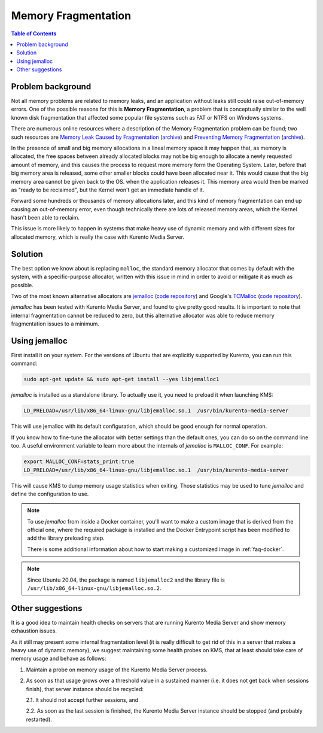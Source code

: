 ====================
Memory Fragmentation
====================

.. contents:: Table of Contents



Problem background
==================

Not all memory problems are related to memory leaks, and an application without leaks still could raise out-of-memory errors. One of the possible reasons for this is **Memory Fragmentation**, a problem that is conceptually similar to the well known disk fragmentation that affected some popular file systems such as FAT or NTFS on Windows systems.

There are numerous online resources where a description of the Memory Fragmentation problem can be found; two such resources are `Memory Leak Caused by Fragmentation <https://www.codeproject.com/articles/11151/memory-leak-caused-by-fragmentation>`__ (`archive <https://web.archive.org/web/20131005100426/https://www.codeproject.com/articles/11151/memory-leak-caused-by-fragmentation>`__) and `Preventing Memory Fragmentation <https://www.devx.com/tips/Tip/14060>`__ (`archive <https://web.archive.org/web/20201028033928/https://www.devx.com/tips/Tip/14060>`__).

In the presence of small and big memory allocations in a lineal memory space it may happen that, as memory is allocated, the free spaces between already allocated blocks may not be big enough to allocate a newly requested amount of memory, and this causes the process to request more memory form the Operating System. Later, before that big memory area is released, some other smaller blocks could have been allocated near it. This would cause that the big memory area cannot be given back to the OS. when the application releases it. This memory area would then be marked as "ready to be reclaimed", but the Kernel won't get an immediate handle of it.

Forward some hundreds or thousands of memory allocations later, and this kind of memory fragmentation can end up causing an out-of-memory error, even though technically there are lots of released memory areas, which the Kernel hasn't been able to reclaim.

This issue is more likely to happen in systems that make heavy use of dynamic memory and with different sizes for allocated memory, which is really the case with Kurento Media Server.



Solution
========

The best option we know about is replacing ``malloc``, the standard memory allocator that comes by default with the system, with a specific-purpose allocator, written with this issue in mind in order to avoid or mitigate it as much as possible.

Two of the most known alternative allocators are `jemalloc <http://jemalloc.net/>`__ (`code repository <https://github.com/jemalloc/jemalloc>`__) and Google's `TCMalloc <https://google.github.io/tcmalloc/>`__ (`code repository <https://github.com/google/tcmalloc>`__).

*jemalloc* has been tested with Kurento Media Server, and found to give pretty good results. It is important to note that internal fragmentation cannot be reduced to zero, but this alternative allocator was able to reduce memory fragmentation issues to a minimum.



.. _knowledge-memfrag-jemalloc:

Using jemalloc
==============

First install it on your system. For the versions of Ubuntu that are explicitly supported by Kurento, you can run this command:

.. code-block:: shell

   sudo apt-get update && sudo apt-get install --yes libjemalloc1

*jemalloc* is installed as a standalone library. To actually use it, you need to preload it when launching KMS:

.. code-block:: shell

   LD_PRELOAD=/usr/lib/x86_64-linux-gnu/libjemalloc.so.1  /usr/bin/kurento-media-server

This will use jemalloc with its default configuration, which should be good enough for normal operation.

If you know how to fine-tune the allocator with better settings than the default ones, you can do so on the command line too. A useful environment variable to learn more about the internals of *jemalloc* is ``MALLOC_CONF``. For example:

.. code-block:: shell

   export MALLOC_CONF=stats_print:true
   LD_PRELOAD=/usr/lib/x86_64-linux-gnu/libjemalloc.so.1  /usr/bin/kurento-media-server

This will cause KMS to dump memory usage statistics when exiting. Those statistics may be used to tune *jemalloc* and define the configuration to use.

.. note::

   To use *jemalloc* from inside a Docker container, you'll want to make a custom image that is derived from the official one, where the required package is installed and the Docker Entrypoint script has been modified to add the library preloading step.

   There is some additional information about how to start making a customized image in :ref:`faq-docker`.

.. note::

   Since Ubuntu 20.04, the package is named ``libjemalloc2`` and the library file is ``/usr/lib/x86_64-linux-gnu/libjemalloc.so.2``.



Other suggestions
=================

It is a good idea to maintain health checks on servers that are running Kurento Media Server and show memory exhaustion issues.

As it still may present some internal fragmentation level (it is really difficult to get rid of this in a server that makes a heavy use of dynamic memory), we suggest maintaining some health probes on KMS, that at least should take care of memory usage and behave as follows:

1. Maintain a probe on memory usage of the Kurento Media Server process.

2. As soon as that usage grows over a threshold value in a sustained manner (i.e. it does not get back when sessions finish), that server instance should be recycled:

   2.1. It should not accept further sessions, and

   2.2. As soon as the last session is finished, the Kurento Media Server instance should be stopped (and probably restarted).
